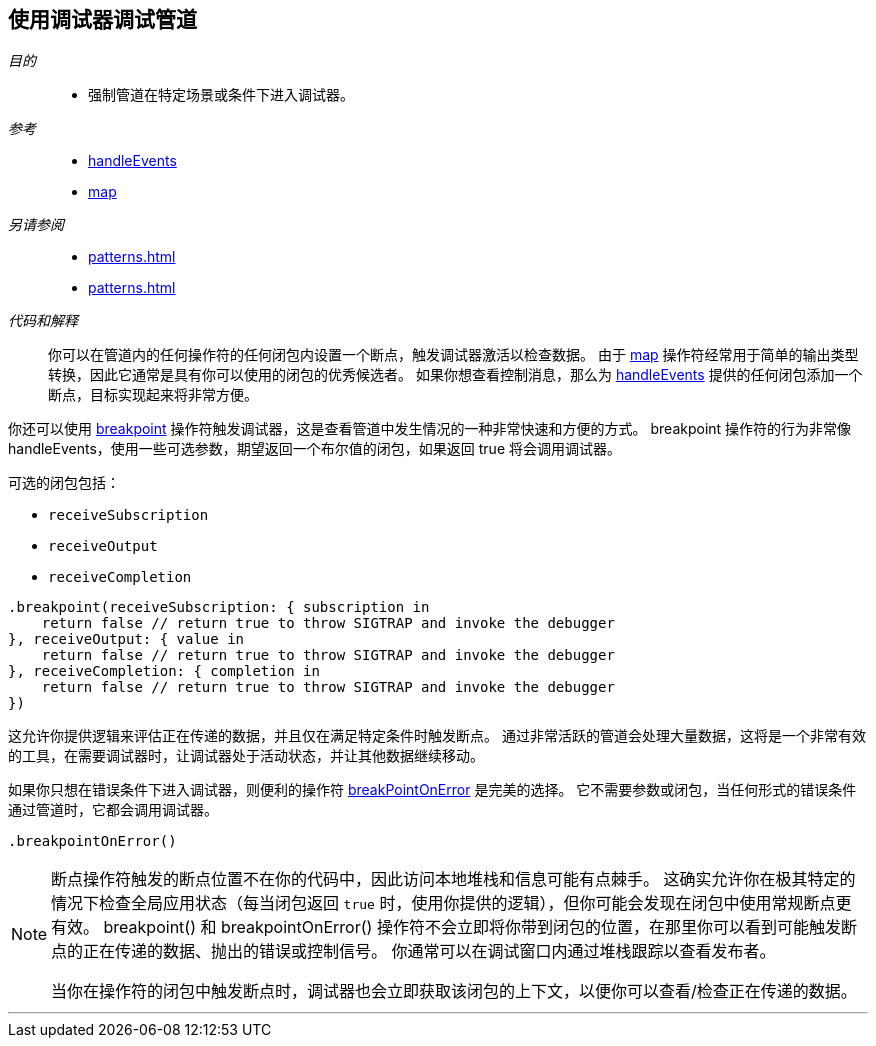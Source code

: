 [#patterns-debugging-breakpoint]
== 使用调试器调试管道

__目的__::

* 强制管道在特定场景或条件下进入调试器。

__参考__::

* <<reference#reference-handleevents,handleEvents>>
* <<reference#reference-map,map>>

__另请参阅__::

* <<patterns#patterns-debugging-print>>
* <<patterns#patterns-debugging-handleevents>>

__代码和解释__::

你可以在管道内的任何操作符的任何闭包内设置一个断点，触发调试器激活以检查数据。
由于 <<reference#reference-map,map>> 操作符经常用于简单的输出类型转换，因此它通常是具有你可以使用的闭包的优秀候选者。
如果你想查看控制消息，那么为 <<reference#reference-handleevents,handleEvents>> 提供的任何闭包添加一个断点，目标实现起来将非常方便。

你还可以使用 <<reference#reference-breakpoint,breakpoint>> 操作符触发调试器，这是查看管道中发生情况的一种非常快速和方便的方式。
breakpoint 操作符的行为非常像 handleEvents，使用一些可选参数，期望返回一个布尔值的闭包，如果返回 true 将会调用调试器。

可选的闭包包括：

* `receiveSubscription`
* `receiveOutput`
* `receiveCompletion`

[source, swift]
----
.breakpoint(receiveSubscription: { subscription in
    return false // return true to throw SIGTRAP and invoke the debugger
}, receiveOutput: { value in
    return false // return true to throw SIGTRAP and invoke the debugger
}, receiveCompletion: { completion in
    return false // return true to throw SIGTRAP and invoke the debugger
})
----

这允许你提供逻辑来评估正在传递的数据，并且仅在满足特定条件时触发断点。
通过非常活跃的管道会处理大量数据，这将是一个非常有效的工具，在需要调试器时，让调试器处于活动状态，并让其他数据继续移动。

如果你只想在错误条件下进入调试器，则便利的操作符 <<reference#reference-breakpointonerror,breakPointOnError>> 是完美的选择。
它不需要参数或闭包，当任何形式的错误条件通过管道时，它都会调用调试器。

[source, swift]
----
.breakpointOnError()
----


[NOTE]
====
断点操作符触发的断点位置不在你的代码中，因此访问本地堆栈和信息可能有点棘手。
这确实允许你在极其特定的情况下检查全局应用状态（每当闭包返回 `true` 时，使用你提供的逻辑），但你可能会发现在闭包中使用常规断点更有效。
breakpoint() 和 breakpointOnError() 操作符不会立即将你带到闭包的位置，在那里你可以看到可能触发断点的正在传递的数据、抛出的错误或控制信号。
你通常可以在调试窗口内通过堆栈跟踪以查看发布者。

当你在操作符的闭包中触发断点时，调试器也会立即获取该闭包的上下文，以便你可以查看/检查正在传递的数据。
====

// force a page break - in HTML rendering is just a <HR>
<<<
'''
